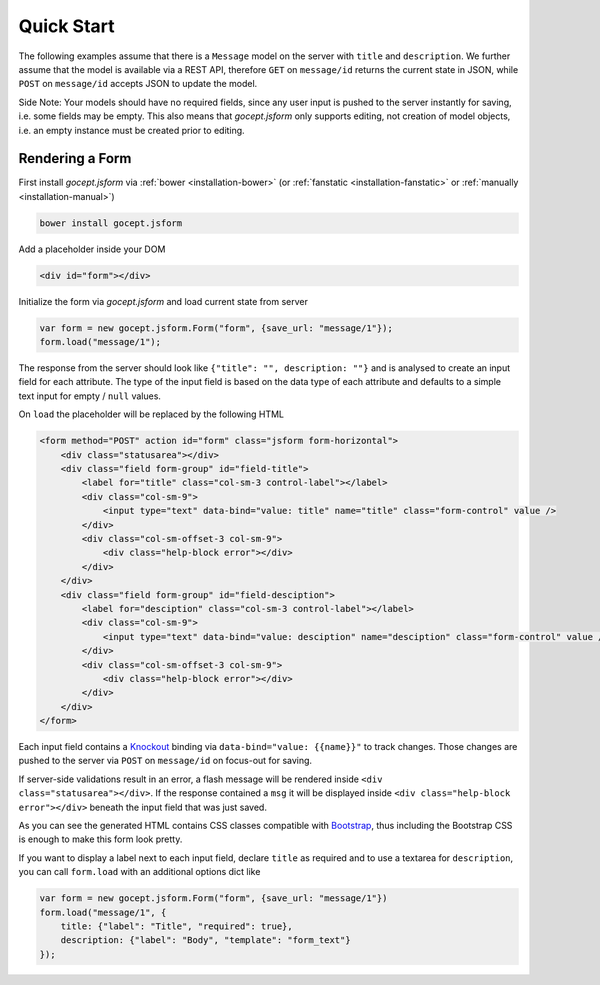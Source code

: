 ===========
Quick Start
===========

The following examples assume that there is a ``Message`` model on the server with ``title`` and ``description``. We further assume that the model is available via a REST API, therefore ``GET`` on ``message/id`` returns the current state in JSON, while ``POST`` on ``message/id`` accepts JSON to update the model.

Side Note: Your models should have no required fields, since any user input is pushed to the server instantly for saving, i.e. some fields may be empty. This also means that `gocept.jsform` only supports editing, not creation of model objects, i.e. an empty instance must be created prior to editing.


Rendering a Form
================

First install `gocept.jsform` via :ref:`bower <installation-bower>` (or :ref:`fanstatic <installation-fanstatic>` or :ref:`manually <installation-manual>`)

.. code-block:: bash

    bower install gocept.jsform

Add a placeholder inside your DOM

.. code-block:: html

    <div id="form"></div>

Initialize the form via `gocept.jsform` and load current state from server

.. code-block:: javascript

    var form = new gocept.jsform.Form("form", {save_url: "message/1"});
    form.load("message/1");

The response from the server should look like ``{"title": "", description: ""}`` and is analysed to create an input field for each attribute. The type of the input field is based on the data type of each attribute and defaults to a simple text input for empty / ``null`` values.

On ``load`` the placeholder will be replaced by the following HTML

.. code-block:: html

    <form method="POST" action id="form" class="jsform form-horizontal">
        <div class="statusarea"></div>
        <div class="field form-group" id="field-title">
            <label for="title" class="col-sm-3 control-label"></label>
            <div class="col-sm-9">
                <input type="text" data-bind="value: title" name="title" class="form-control" value />
            </div>
            <div class="col-sm-offset-3 col-sm-9">
                <div class="help-block error"></div>
            </div>
        </div>
        <div class="field form-group" id="field-desciption">
            <label for="desciption" class="col-sm-3 control-label"></label>
            <div class="col-sm-9">
                <input type="text" data-bind="value: desciption" name="desciption" class="form-control" value />
            </div>
            <div class="col-sm-offset-3 col-sm-9">
                <div class="help-block error"></div>
            </div>
        </div>
    </form>


Each input field contains a `Knockout <http://knockoutjs.com/>`_ binding via ``data-bind="value: {{name}}"`` to track changes. Those changes are pushed to the server via ``POST`` on ``message/id`` on focus-out for saving.

If server-side validations result in an error, a flash message will be rendered inside ``<div class="statusarea"></div>``. If the response contained a ``msg`` it will be displayed inside ``<div class="help-block error"></div>`` beneath the input field that was just saved.

As you can see the generated HTML contains CSS classes compatible with `Bootstrap <http://getbootstrap.com/>`_, thus including the Bootstrap CSS is enough to make this form look pretty.

If you want to display a label next to each input field, declare ``title`` as required and to use a textarea for ``description``, you can call ``form.load`` with an additional options dict like

.. code-block:: javascript

    var form = new gocept.jsform.Form("form", {save_url: "message/1"})
    form.load("message/1", {
        title: {"label": "Title", "required": true},
        description: {"label": "Body", "template": "form_text"}
    });

